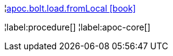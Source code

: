 ¦xref::overview/apoc.bolt/apoc.bolt.load.fromLocal.adoc[apoc.bolt.load.fromLocal icon:book[]] +


¦label:procedure[]
¦label:apoc-core[]
